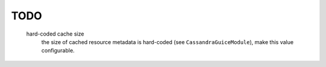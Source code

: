 TODO
====

  hard-coded cache size
    the size of cached resource metadata is hard-coded (see ``CassandraGuiceModule``),
    make this value configurable.


